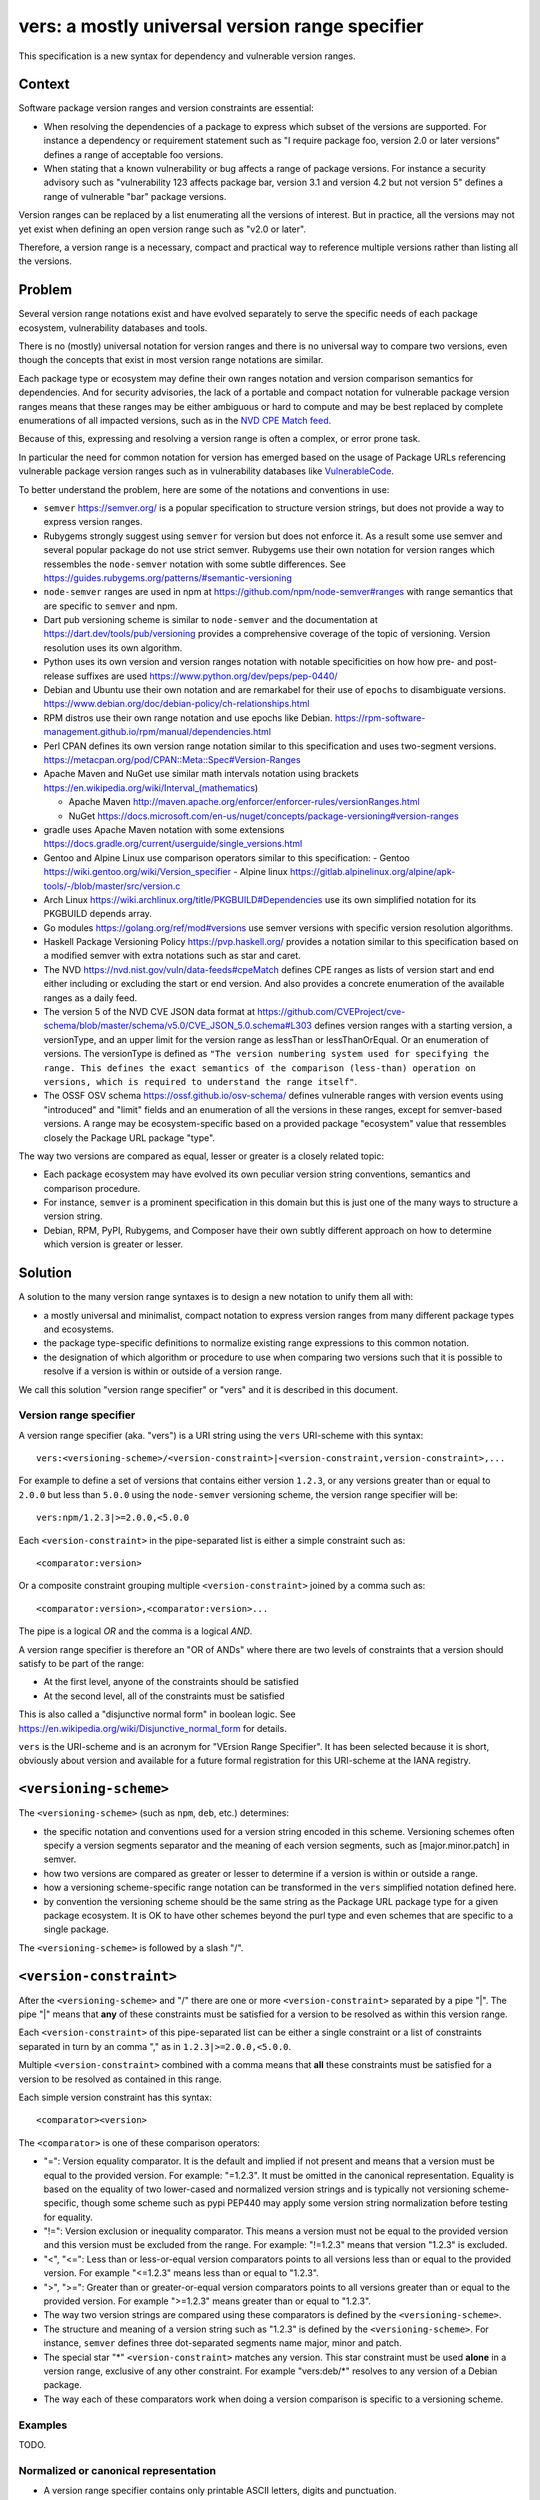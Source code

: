 ======================================================
vers: a mostly universal version range specifier
======================================================

This specification is a new syntax for dependency and vulnerable version ranges.


Context
--------

Software package version ranges and version constraints are essential:

- When resolving the dependencies of a package to express which subset of the
  versions are supported. For instance a dependency or requirement statement
  such as "I require package foo, version 2.0 or later versions" defines a
  range of acceptable foo versions.

- When stating that a known vulnerability or bug affects a range of package
  versions. For instance a security advisory such as "vulnerability 123 affects
  package bar, version 3.1 and version 4.2 but not version 5" defines a range of
  vulnerable "bar" package versions.

Version ranges can be replaced by a list enumerating all the versions of
interest. But in practice, all the versions may not yet exist when defining an
open version range such as "v2.0 or later".

Therefore, a version range is a necessary, compact and practical way to
reference multiple versions rather than listing all the versions.


Problem
--------

Several version range notations exist and have evolved separately to serve the
specific needs of each package ecosystem, vulnerability databases and tools.

There is no (mostly) universal notation for version ranges and there is no
universal way to compare two versions, even though the concepts that exist in
most version range notations are similar.

Each package type or ecosystem may define their own ranges notation and version
comparison semantics for dependencies. And for security advisories, the lack of
a portable and compact notation for vulnerable package version ranges means that
these ranges may be either ambiguous or hard to compute and may be best replaced
by complete enumerations of all impacted versions, such as in the `NVD CPE Match
feed <https://nvd.nist.gov/vuln/data-feeds#cpeMatch>`_.

Because of this, expressing and resolving a version range is often a complex, or
error prone task.

In particular the need for common notation for version has emerged based on the
usage of Package URLs referencing vulnerable package version ranges such as in
vulnerability databases like `VulnerableCode
<https://github.com/nexB/vulnerablecode/>`_.

To better understand the problem, here are some of the notations and conventions
in use:

- ``semver`` https://semver.org/ is a popular specification to structure version
  strings, but does not provide a way to express version ranges.

- Rubygems strongly suggest using ``semver`` for version but does not enforce it.
  As a result some use semver and several popular package do not use strict
  semver. Rubygems use their own notation for version ranges which ressembles
  the ``node-semver`` notation with some subtle differences.
  See https://guides.rubygems.org/patterns/#semantic-versioning

- ``node-semver`` ranges are used in npm at https://github.com/npm/node-semver#ranges
  with range semantics that are specific to ``semver`` and npm.

- Dart pub versioning scheme is similar to ``node-semver`` and the documentation
  at https://dart.dev/tools/pub/versioning provides a comprehensive coverage of
  the topic of versioning. Version resolution uses its own algorithm.

- Python uses its own version and version ranges notation with notable
  specificities on how how pre- and post-release suffixes are used
  https://www.python.org/dev/peps/pep-0440/

- Debian and Ubuntu use their own notation and are remarkabel for their use of
  ``epochs`` to disambiguate versions.
  https://www.debian.org/doc/debian-policy/ch-relationships.html

- RPM distros use their own range notation and use epochs like Debian.
  https://rpm-software-management.github.io/rpm/manual/dependencies.html

- Perl CPAN defines its own version range notation similar to this specification
  and uses two-segment versions. https://metacpan.org/pod/CPAN::Meta::Spec#Version-Ranges

- Apache Maven and NuGet use similar math intervals notation using brackets
  https://en.wikipedia.org/wiki/Interval_(mathematics)

  - Apache Maven http://maven.apache.org/enforcer/enforcer-rules/versionRanges.html
  - NuGet https://docs.microsoft.com/en-us/nuget/concepts/package-versioning#version-ranges

- gradle uses Apache Maven notation with some extensions
  https://docs.gradle.org/current/userguide/single_versions.html

- Gentoo and Alpine Linux use comparison operators similar to this specification:
  - Gentoo https://wiki.gentoo.org/wiki/Version_specifier
  - Alpine linux https://gitlab.alpinelinux.org/alpine/apk-tools/-/blob/master/src/version.c

- Arch Linux https://wiki.archlinux.org/title/PKGBUILD#Dependencies use its
  own simplified notation for its PKGBUILD depends array.

- Go modules https://golang.org/ref/mod#versions use semver versions with
  specific version resolution algorithms.

- Haskell Package Versioning Policy https://pvp.haskell.org/ provides a notation
  similar to this specification based on a modified semver with extra notations
  such as star and caret.

- The NVD https://nvd.nist.gov/vuln/data-feeds#cpeMatch defines CPE ranges as
  lists of version start and end either including or excluding the start or end
  version. And also provides a concrete enumeration of the available ranges as
  a daily feed.

- The version 5 of the NVD CVE JSON data format at
  https://github.com/CVEProject/cve-schema/blob/master/schema/v5.0/CVE_JSON_5.0.schema#L303
  defines version ranges with a starting version, a versionType, and an upper
  limit for the version range as lessThan or lessThanOrEqual. Or an enumeration
  of versions. The versionType is defined as ``"The version numbering system
  used for specifying the range. This defines the exact semantics of the
  comparison (less-than) operation on versions, which is required to understand
  the range itself"``.

- The OSSF OSV schema https://ossf.github.io/osv-schema/ defines vulnerable
  ranges with version events using "introduced" and "limit" fields and an
  enumeration of all the versions in these ranges, except for semver-based
  versions. A range may be ecosystem-specific based on a provided package
  "ecosystem" value that ressembles closely the Package URL package "type".


The way two versions are compared as equal, lesser or greater is a closely
related topic:

- Each package ecosystem may have evolved its own peculiar version string
  conventions, semantics and comparison procedure.

- For instance, ``semver`` is a prominent specification in this domain but this is
  just one of the many ways to structure a version string.

- Debian, RPM, PyPI, Rubygems, and Composer have their own subtly different
  approach on how to determine which version is greater or lesser.


Solution
---------

A solution to the many version range syntaxes is to design a new notation to
unify them all with:

- a mostly universal and minimalist, compact notation to express version ranges
  from many different package types and ecosystems.

- the package type-specific definitions to normalize existing range expressions
  to this common notation.

- the designation of which algorithm or procedure to use when comparing two
  versions such that it is possible to resolve if a version is within or
  outside of a version range.

We call this solution "version range specifier" or "vers" and it is described
in this document.


Version range specifier
~~~~~~~~~~~~~~~~~~~~~~~~~~~~

A version range specifier (aka. "vers") is a URI string using the ``vers``
URI-scheme with this syntax::

   vers:<versioning-scheme>/<version-constraint>|<version-constraint,version-constraint>,...

For example to define a set of versions that contains either version ``1.2.3``,
or any versions greater than or equal to ``2.0.0`` but less than ``5.0.0`` using
the ``node-semver`` versioning scheme, the version range specifier will be::

    vers:npm/1.2.3|>=2.0.0,<5.0.0

Each ``<version-constraint>`` in the pipe-separated list is either a simple
constraint such as::

    <comparator:version>

Or a composite constraint grouping multiple ``<version-constraint>`` joined by
a comma such as::

    <comparator:version>,<comparator:version>...

The pipe is a logical `OR` and the comma is a logical `AND`.

A version range specifier is therefore an "OR of ANDs" where there are two
levels of constraints that a version should satisfy to be part of the range:

- At the first level, anyone of the constraints should be satisfied
- At the second level, all of the constraints must be satisfied

This is also called a "disjunctive normal form" in boolean logic.
See https://en.wikipedia.org/wiki/Disjunctive_normal_form for details.

``vers`` is the URI-scheme and is an acronym for "VErsion Range Specifier". It
has been selected because it is short, obviously about version and available
for a future formal registration for this URI-scheme at the IANA registry.


``<versioning-scheme>``
------------------------

The ``<versioning-scheme>`` (such as ``npm``, ``deb``, etc.) determines:

- the specific notation and conventions used for a version string encoded in
  this scheme. Versioning schemes often specify a version segments separator and
  the meaning of each version segments, such as [major.minor.patch] in semver.

- how two versions are compared as greater or lesser to determine if a version
  is within or outside a range.

- how a versioning scheme-specific range notation can be transformed in the
  ``vers`` simplified notation defined here.

- by convention the versioning scheme should be the same string as the Package
  URL package type for a given package ecosystem. It is OK to have other schemes
  beyond the purl type and even schemes that are specific to a single package.

The ``<versioning-scheme>`` is followed by a slash "/".


``<version-constraint>``
----------------------------

After the ``<versioning-scheme>`` and "/" there are one or more
``<version-constraint>`` separated by a pipe "|". The pipe "|" means that
**any** of these constraints must be satisfied for a version to be resolved as
within this version range.

Each  ``<version-constraint>`` of this pipe-separated list can be either a
single constraint or a list of constraints separated in turn by an comma "," as
in ``1.2.3|>=2.0.0,<5.0.0``.

Multiple ``<version-constraint>`` combined with a comma means that **all** these
constraints must be satisfied for a version to be resolved as contained in this
range.

Each simple version constraint has this syntax::

    <comparator><version>

The ``<comparator>`` is one of these comparison operators:

- "=": Version equality comparator. It is the default and implied if not
  present and means that a version must be equal to the provided version.
  For example: "=1.2.3". It must be omitted in the canonical representation.
  Equality is based on the equality of two lower-cased and normalized version
  strings and is typically not versioning scheme-specific, though some
  scheme such as pypi PEP440 may apply some version string normalization
  before testing for equality.

- "!=": Version exclusion or inequality comparator. This means a version must
  not be equal to the provided version and this version must be excluded from
  the range. For example: "!=1.2.3" means that version "1.2.3" is excluded.

- "<", "<=": Less than or less-or-equal version comparators points to all
  versions less than or equal to the provided version. For example "<=1.2.3"
  means less than or equal to "1.2.3". 

- ">", ">=": Greater than or greater-or-equal version comparators points to
  all versions greater than or equal to the provided version. For example
  ">=1.2.3" means greater than or equal to "1.2.3".

- The way two version strings are compared using these comparators is defined
  by the ``<versioning-scheme>``.

- The structure and meaning of a version string such as "1.2.3" is defined by
  the ``<versioning-scheme>``. For instance, ``semver`` defines three
  dot-separated segments name major, minor and patch.

- The special star "*" ``<version-constraint>`` matches any version. This star
  constraint must be used **alone** in a version range, exclusive of any other
  constraint. For example "vers:deb/\*" resolves to any version of a Debian
  package.

- The way each of these comparators work when doing a version comparison is
  specific to a versioning scheme.


Examples
~~~~~~~~~

TODO.


Normalized or canonical representation
~~~~~~~~~~~~~~~~~~~~~~~~~~~~~~~~~~~~~~~~

- A version range specifier contains only printable ASCII letters, digits and
  punctuation.

- Spaces are not significant and are removed in the canonical form. For example
  "!=1.2.3" and " ! = 1.2. 3" are equivalent. And so are "1.2.3 & < = 2.0.0" and
  "1.2.3&<=2.0.0"

- A version range specifier is case-insensitive and lowercase in canonical form.

- The ordering of multiple ``<version-constraint>`` in a range specifier is not
  significant. The canonical ordering is by sorting these by lexicographical
  order applied with this two steps approach:

  - first to each sub-list of comma-separated ``<version-constraint>``.
  - then to the top level list of pipe-separated ``<version-constraint>``.

- A version in a ``<version-constraint>`` can only contain printable ASCII
  characters excluding the special characters used as separators and comparators
  ``><=!,&*|``. If it contains special characters (which should be rare in
  practice) the version string in a constraint must be quoted using the URL
  quoting rules.


Using version range specifiers
~~~~~~~~~~~~~~~~~~~~~~~~~~~~~~~~

``vers`` primary usage is to test if a version is within or outside a range.

An version is within a version range if satisfies or is "contained" in
**any one** of the first level of constraints. To satisfy or be "contained" in
a first level constraint, a version must satisfy or be "contained" in
**all** the second level of constraints. Otherwise, the input version is outside
of the version range.

Some important usages derived from this primary usage include:

- **Resolving a version range specifier to a list of concrete versions.**
  In this case, the input is the set of known versions of a package (typically
  obtained from some package repository or registry). Each version is then
  tested individually to check if it is within or outside the range. For
  example, this can be used to determine which existing package versions are
  affected by a known vulnerability if they match the vulnerability version
  range specifier.

- **Selecting one of several versions that are within a range.**
  In this case, given several versions that are within a range and several
  packages that each expression inter dependencies together with version ranges,
  package management tools need to determine and select a set of package versions
  that satify all the version ranges of all dependencies. This usually requires
  deploying heuristics and algorithms (possibly complex such as sat solvers)
  that are ecosystem- and tool-specific and outside of the scope for this
  specification; yet ``vers`` could be used in tandem with ``purl`` to provide
  an input to a dependencies resolution process.


Parsing version range specifiers
~~~~~~~~~~~~~~~~~~~~~~~~~~~~~~~~~~~~

To parse a version range specifier string:

- Remove all spaces and tabs.
- Start from left, and split once on colon ":".
- The left hand side is the URI-scheme that must be lowercase.
  - Verify that the URI-scheme value is ``vers``.
- The right hand side is the specifier.

- Split the specifier from left once on a slash "/".
- The left hand side is the <versioning-scheme> that must be lowercase.
- The right hand side is a list of one or more constraints.

- If the constraints string is equal to "*", the <version-constraint> is "*".
  Parsing is done and no further processing is needed for this ``vers``. A tool
  may be strict and report an error if there are extra characters beyond "*" or
  be lenient.

- Split the constraints on pipe "|". The result is a list of top-level 
  <version-constraint> lists. Consecutive pipes should be treated as one.

- For each <version-constraint> list:

  - Split on comma ",". Consecutive commas  should be treated as one. The result
    is a sub-list of <version-constraint>.

  - For each <version-constraint> in this sub-list:

    - Identify the <version-constraint> comparator and version based on the
      start of the <version-constraint> in this sequence:

       - If it starts with "=",  then the comparator is "="
       - If it starts with "!=", then the comparator is "!=".
       - If it starts with "<=", then the comparator is "<=".
       - If it starts with ">=", then the comparator is ">=".
       - If it starts with "<",  then the comparator is "<".
       - If it starts with ">",  then the comparator is ">".
       - Else the comparator is "=" (default) and the
         version is the full <version-constraint> string.

    - After the operation and removing the comparator from <version-constraint>
      string, the remaining string is the version.

    - Validate that the version is not empty.

    - If the version contains a percent "%" character, apply URL quoting rules
      to unquote this string.

    - Append the comparator and version of this constraint to the inner list
      of constraints.

  - Append the accumulated list of (comparator and version) that must apply to
    the top level list of constraints.

- Finally return the <versioning-scheme> and the nested list of <version-constraint>


Notes and caveats
~~~~~~~~~~~~~~~~~~~

- Comparing versions from two different versioning schemes is unspecified. Even
  though there may be some similarities between the ``semver`` version of an npm
  and the `debian` version of its Debian packaging, these similarities are
  specific to each versioning scheme. Tools should report an error in these
  cases as it does not make sense to perform these comparisons.


Some of the known versioning schemes
~~~~~~~~~~~~~~~~~~~~~~~~~~~~~~~~~~~~~~

TODO: add details on how to convert to and from ``vers`` for a given versioning
scheme and package type.

- **deb**: Debian and Ubuntu https://www.debian.org/doc/debian-policy/ch-relationships.html
  The comparators are <<, <=, =, >= and >>.

- **rpm**: RPM distros https://rpm-software-management.github.io/rpm/manual/dependencies.html
  The version comparison routine of rmpvercmp is also used by archlinux Pacman.

- **gem**: Rubygems https://guides.rubygems.org/patterns/#semantic-versioning
  which is almost but not exactly ``node-semver``.

- **npm**: npm uses node-semver which is based on semver with its own range
  notation https://github.com/npm/node-semver#ranges
  A similar but different scheme is used by Rust
  https://doc.rust-lang.org/cargo/reference/specifying-dependencies.html
  and several other package types may use ``node-semver``-like ranges. But most
  of these related schemes are not strictly the same as what is implemented in
  ``node-semver``. For instance PHP ``composer`` may need its own scheme as this
  is not strictly ``node-semver``.

- **pypi**: Python https://www.python.org/dev/peps/pep-0440/

- **cpan**: Perl https://perlmaven.com/how-to-compare-version-numbers-in-perl-and-for-cpan-modules

- **go**: Go modules https://golang.org/ref/mod#versions use semver versions
  with a specific minimum version resolution algorithm.

- **maven**: Apache Maven http://maven.apache.org/enforcer/enforcer-rules/versionRanges.html

- **nuget**: NuGet https://docs.microsoft.com/en-us/nuget/concepts/package-versioning#version-ranges
  Note that Apache Maven and NuGet are following a similar approach with a
  math-derived intervals syntax as in https://en.wikipedia.org/wiki/Interval_(mathematics)

- **gentoo**: Gentoo https://wiki.gentoo.org/wiki/Version_specifier

- **alpine**: Alpine linux https://gitlab.alpinelinux.org/alpine/apk-tools/-/blob/master/src/version.c
  which is using Gentoo-like conventions.

- **generic**: a generic version comparison algorithm (which is TBD, likely a
  split on punctuation and dealing with digit vs. strings comparisons, like is
  done in libversion)

TODO: add Rust, composer and archlinux


Implementations
~~~~~~~~~~~~~~~~~~~~~~~~~~~~

- Python: https://github.com/nexB/univers
- Yours!


Why not reuse existing version range notations?
~~~~~~~~~~~~~~~~~~~~~~~~~~~~~~~~~~~~~~~~~~~~~~~~~~~~

Most existing version range notations are tied to a specific version string
syntax and are therefore not readily applicable to other contexts. For example,
the use of elements such as tilde and caret ranges in Rubygems, npm or Dart
notations implies that a certain structure exists in the version string (semver
or semver- like). The inclusion of these additional comparators is a result of
the history and evolution in a given package ecosystem to address specific needs.

In practice, the unified and reduced set of comparators and syntax defined for
``vers`` has been designed such that all these notations can be converted to a
``vers`` and back from a ``vers`` to the original notation.

In contrast, this would not be possible with existing notations. For instance,
the Python notation may not work with npm semver versions and reciprocally.

There are likely to be a few rare cases where round tripping from and to
``vers`` may not be possible, and in any case round tripping to and from ``vers``
should produce equivalent results and even if not strictly the same original
strings.

Another issue with existing version range notations is that they are primarily
meant to be used for dependency constraints and may not readily be reusable for
the definitions of vulnerable ranges. In particular, a vulnerability may exist
for multiple "version branches" of a given package such as with Django 2.x and
3.x. Several version range notations have difficulties to communicate these
as typically all the version constraints must be satisfied. In constrast, 
a vulnerability can affect multiple disjoint version ranges of a package and any
version satisfying these constraints would be vulnerable: it may not be possible
to express this with a notation designed exclusively for dependent versions
resolution.


Why not use the NVD CPE Ranges?
###############################

See:

- https://nvd.nist.gov/vuln/vulnerability-detail-pages#divRange
- https://nvd.nist.gov/developers/vulnerabilities#divResponse
- https://csrc.nist.gov/schema/nvd/feed/1.1/nvd_cve_feed_json_1.1.schema

The version ranges notation defined in the JSON schema of the CVE API payload
uses these four fields: ``versionStartIncluding``, ``versionStartExcluding``,
``versionEndIncluding`` and ``versionEndExcluding``. For example::

    "versionStartIncluding": "7.3.0",
    "versionEndExcluding": "7.3.31",
    "versionStartExcluding" : "9.0.0",
    "versionEndIncluding" : "9.0.46",

In addition to these ranges, the NVD publishes a list of concrete CPE with
versions resolved for a range with daily updates at
https://nvd.nist.gov/vuln/data-feeds#cpeMatch 

Note that the NVD CVE configuration is a complex specification that goes well
beyond version ranges and is used to match comprehensive configurations across
multiple products and version ranges. ``vers`` focus is exclusively versions.

The NVD JSON notation is verbose in contrast with ``vers`` that attempts to
provide a compact notation. It provides the same =, <=, < and > comparators
specified in ``vers`` and found in other notations.


Why not use node-semver ranges?
###############################

See:

- https://github.com/npm/node-semver#ranges

The node-semver spec is similar to this spec but is an AND of ORs constraints
with a few practical issues:

- The space means "AND", therefore whitespaces are significant. Having
  significant whitespaces in a string makes normalization more complicated and
  may be a source of confusion if you remove the spaces from the string. Using
  a comma as an "AND" operator in ``vers`` makes this explicit and avoids the
  ambiguity of a space.

- There is no negation "!=" operator meaning that some version constraints are
  difficult to express and require combining < and > comparators. For instance
  stating that a vulnerability affects babel 6.2 or later but not babel 7.0 is
  possible but complicated.

- The advanced range syntax has grown to be rather complex using hyphen, stars,
  carets and tilde constructs that are all tied to the JavaScript and npm ways
  of handling versions in their ecosystem and are bound furthermore to the
  semver semantics and its npm implementation. These are not readily reusable
  elsewhere and these extended multiple comparators and modifiers make the
  notation grammar more complex to parse for a machine and harder to read for
  human.

Notations that are directly derived from node-semver as used in Rust and PHP
Composer have the same issues.


Why not use Python pep-0440 ranges?
#####################################

See:

- https://www.python.org/dev/peps/pep-0440/#version-specifiers

The Python pep-0440 "Version Identification and Dependency Specification"
provides a comprehensive specification for Python package versioning and a
notation for "version specifiers" to express the version constraints of
dependencies.

This specification is similar to this ``vers`` spec, but has a richer notation
with some aspects specific to the versions used only in the Python ecosystem.

- In particular pep-0440 uses tilde, triple equal and wildcard star operators
  that are specific to how two Python versions are compared.

- The comma separator between constraints is a logical "AND" rather than an
  "OR". The "OR" does not exist in the syntax making some version ranges
  harder to express, in particular for vulnerabilities that may affect several
  exact versions or version ranges such as when there are multiple release
  branches that exist in parallel. For instance a statement such as: Django 1.2
  or later, or Django 2.2 or later or Django 3.2 or later is difficult to
  express without an "OR" logic.


Why not use Rubygems requirements notation?
###############################################

See:

- https://guides.rubygems.org/patterns/#declaring-dependencies

The rubygems specification suggests but does not enforce using semver. It is
similar to this spec's operators with the addition of the "~>" aka. pessimistic
operator or tilde-wakka which is similar to the "tilde" used in node-semver and
implies semver versioning. This makes the notation impractical to reuse
in places that do not use the same semver-like semantics.


Why not use fancier comparators such as a tilde, caret and star?
##################################################################

Several existing notations such as used with npm, gem or python or composer
provide syntactic shorthands such as:

- a tilde prefix or ~> prefix or =~  as in "~1.3" or "~>1.2.3"
- a caret ^ prefix as in "^ 1.2"
- using a star in a segment of a version as in "1.2.*"
- dash-separated ranges as in "1.2 - 1.4"

These range syntaxes can typcially be reduced to a set of simpler operators.
Furthermore they are designed for the structure of a version string (most often
semver) as used in one ecosystem and therefore are not reusable in another
ecosystem that would not use the version string conventions.


Why not use mathematical interval notation for ranges?
#######################################################

Apache Maven and NuGet make use of a mathematical interval with "[" and ")" as a
syntax for version ranges.

All other notations are using >, <, and = as base symbols for ranges. ``vers``
reuses this approach because it is more common across package ecosystems.


References
~~~~~~~~~~~~~~~~~~~~

Here are some of the discussions that led to the creation of this specification:

- https://github.com/package-url/purl-spec/issues/66
- https://github.com/package-url/purl-spec/issues/84
- https://github.com/package-url/purl-spec/pull/93
- https://github.com/nexB/vulnerablecode/issues/119
- https://github.com/nexB/vulnerablecode/issues/140
- https://github.com/nexB/univers/pull/11

License
~~~~~~~

This document is licensed under the MIT license
